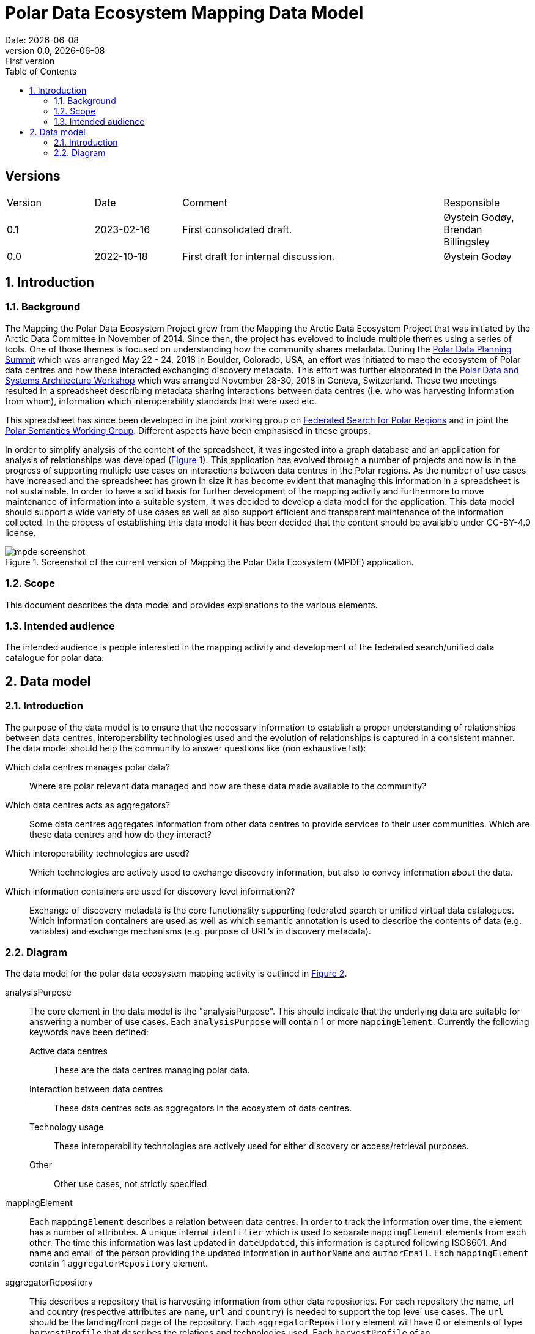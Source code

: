 :doctype: article
:pdf-folio-placement: physical
:media: prepress
:sectnums:
:sectlevels: 7
:sectanchors:
:toc: macro
:toclevels: 7
:chapter-label:
:xrefstyle: short
:revnumber: 0.0
:revdate: {docdate}
:revremark: First version
:title-page:

= Polar Data Ecosystem Mapping Data Model
Date: {docdate}

<<<

:title-page:

<<<

toc::[]

<<<

[discrete]
== Versions

[cols="^1,1,3,1",]
|=======================================================================
|Version |Date |Comment |Responsible
|0.1 |2023-02-16|First consolidated draft. a| Øystein Godøy, Brendan Billingsley
|0.0 |2022-10-18|First draft for internal discussion. |Øystein Godøy
|=======================================================================

<<<

[[introduction]]
== Introduction


[[background]]
=== Background

The Mapping the Polar Data Ecosystem Project grew from the Mapping the Arctic Data Ecosystem Project that was initiated by the Arctic Data Committee in November of 2014.  Since then, the project has eveloved to include multiple themes using a series of tools.  One of those themes is focused on understanding how the community shares metadata.  During the https://arcticdc.org/meetings/conferences/polar-data-planning-summit[Polar Data Planning Summit] which was arranged May 22 - 24, 2018 in Boulder, Colorado, USA, an effort was initiated to map the ecosystem of Polar data centres and how these interacted exchanging discovery metadata.
This effort was further elaborated in the https://arcticdc.org/meetings/conferences/polar-data-architecture-workshop[Polar Data and Systems Architecture Workshop] which was arranged November 28-30, 2018 in Geneva, Switzerland.
These two meetings resulted in a spreadsheet describing metadata sharing interactions between data centres (i.e. who was harvesting information from whom), information which interoperability standards that were used etc. 

This spreadsheet has since been developed in the joint working group on https://arcticdc.org/activities/core-projects/federated-search[Federated Search for Polar Regions] and in joint the https://arcticdc.org/activities/core-projects/vocabularies-and-semantics-wg[Polar Semantics Working Group]. 
Different aspects have been emphasised in these groups.

In order to simplify analysis of the content of the spreadsheet, it was ingested into a graph database and an application for analysis of relationships was developed (<<mpde-mapping>>).
// Add information on the application and how this was developed. 
This application has evolved through a number of projects and now is in the progress of supporting multiple use cases on interactions between data centres in the Polar regions.
As the number of use cases have increased and the spreadsheet has grown in size it has become evident that managing this information in a spreadsheet is not sustainable.
In order to have a solid basis for further development of the mapping activity and furthermore to move maintenance of information into a suitable system, it was decided to develop a data model for the application. 
This data model should support a wide variety of use cases as well as also support efficient and transparent maintenance of the information collected.
// Need to double check that this was the case, was open at least...
In the process of establishing this data model it has been decided that the content should be available under CC-BY-4.0 license.

[[mpde-mapping]]
.Screenshot of the current version of Mapping the Polar Data Ecosystem (MPDE) application.
image::illustrations/mpde-screenshot.png[]

[[scope]]
=== Scope

This document describes the data model and provides explanations to the various elements.

[[intended-audience]]
=== Intended audience

The intended audience is people interested in the mapping activity and development of the federated search/unified data catalogue for polar data.

== Data model

=== Introduction

The purpose of the data model is to ensure that the necessary information to establish a proper understanding of relationships between data centres, interoperability technologies used and the evolution of relationships is captured in a consistent manner.
The data model should help the community to answer questions like (non exhaustive list):

Which data centres manages polar data?::
Where are polar relevant data managed and how are these data made available to the community?
Which data centres acts as aggregators?::
Some data centres aggregates information from other data centres to provide services to their user communities.
Which are these data centres and how do they interact?
Which interoperability technologies are used?::
Which technologies are actively used to exchange discovery information, but also to convey information about the data.
Which information containers are used for discovery level information??::
Exchange of discovery metadata is the core functionality supporting federated search or unified virtual data catalogues. 
Which information containers are used as well as which semantic annotation is used to describe the contents of data (e.g. variables) and exchange mechanisms (e.g. purpose of URL's in discovery metadata).


=== Diagram

The data model for the polar data ecosystem mapping activity is outlined in <<data-model>>.

analysisPurpose::
The core element in the data model is the "analysisPurpose". 
This should indicate that the underlying data are suitable for answering a number of use cases. 
Each `analysisPurpose` will contain 1 or more `mappingElement`.
Currently the following keywords have been defined:
Active data centres:::
These are the data centres managing polar data.
Interaction between data centres:::
These data centres acts as aggregators in the ecosystem of data centres.
Technology usage:::
These interoperability technologies are actively used for either discovery or access/retrieval purposes.
Other:::
Other use cases, not strictly specified.

mappingElement::
Each `mappingElement` describes a relation between data centres. 
In order to track the information over time, the element has a number of attributes.
A unique internal `identifier` which is used to separate `mappingElement` elements from each other.
The time this information was last updated in `dateUpdated`, this information is captured following ISO8601. 
And name and email of the person providing the updated information in `authorName` and `authorEmail`.
Each `mappingElement` contain 1 `aggregatorRepository` element. 

aggregatorRepository::
This describes a repository that is harvesting information from other data repositories. 
For each repository the name, url and country (respective attributes are `name`, `url` and `country`) is needed to support the top level use cases.
The `url` should be the landing/front page of the repository.
Each `aggregatorRepository` element will have 0 or elements of type `harvestProfile` that describes the relations and technologies used. Each `harvestProfile` of an `aggregatorRepository` is linked with a `sourceRepository`. 
harvestProfile:::
harvestStatus::::
States whether the repository is actively harvested, has been in the past or is in planning.
See <<data-model>> for details.
harvestFrequency::::
How often are the information retrieved by the aggregator. 
See <<data-model>> for details.
harvestEviction::::
Describes how often the aggregator evict all information harvested and do a clean full harvest again.
See <<data-model>> for details.
harvestProtocol::::
Identifies the interoperability protocol used to exchange information on discovery metadata between the source and the aggregator.
The link between a aggregator and a source is only one protocol, but a source may be harvested using different protocols by different aggregators.
See <<data-model>> for details.
harvestMetadata::::
The discovery metadata standard the aggregator is retrieving from the source.
See <<data-model>> for details.
harvestContent::::
Indicates if incremental or full harvests are used. 
This should be interpreted in combination with `harvestFrequency`.
harvestNotes::::
Any comment added as free text supporting the understanding of the relation between the aggregator and the source.
dataAccess::::
Indicates which mechanisms an aggregator is using to integrate the data provided by the source in the service portfolio of the aggregator. 
Typically this can be multiple elements for each aggregator/source linkage.
This will be a list.
lastValidated::::
Information on when the current content of the harvesting was confirmed by the aggregator.
Also using ISO8601.
sourceRepository:::
This describes the data repository that is being harvested by the `aggregatorRepository`. 
The information provided for this element is the same as for the `aggregatorRepository` (i.e. name, url, country), but the information on metadata standards, protocols etc in `harvestProfile` reflects the services offered by the `sourceRepository` as they are actively utilised by the aggregator.

[.landscape]
<<<
[[data-model]]
.Data model for the polar data ecosystem mapping activity.
image::diagrams/ArcticDataMapping.png[]

[.portrait]
<<<
